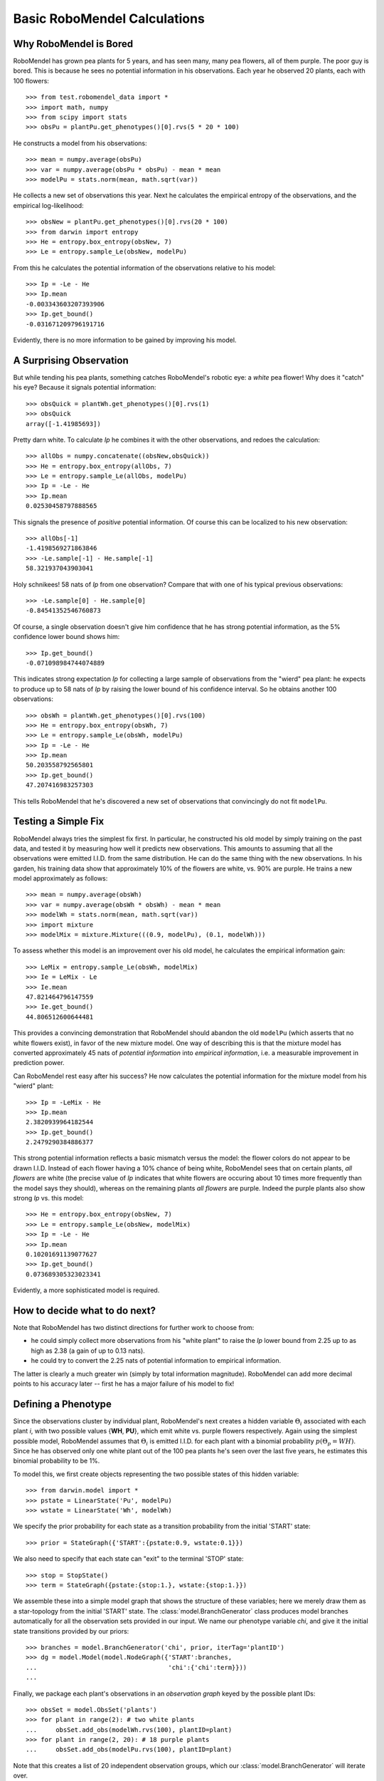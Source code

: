 =============================
Basic RoboMendel Calculations
=============================

Why RoboMendel is Bored
-----------------------

RoboMendel has grown pea plants for 5 years, and has seen many, many
pea flowers, all of them purple.  The poor guy is bored.
This is because he sees no potential information in his observations.
Each year he observed 20 plants, each with 100 flowers::

   >>> from test.robomendel_data import *
   >>> import math, numpy
   >>> from scipy import stats
   >>> obsPu = plantPu.get_phenotypes()[0].rvs(5 * 20 * 100)

He constructs a model from his observations::

   >>> mean = numpy.average(obsPu)
   >>> var = numpy.average(obsPu * obsPu) - mean * mean
   >>> modelPu = stats.norm(mean, math.sqrt(var))

He collects a new set of observations this year.
Next he calculates the empirical entropy of the observations,
and the empirical log-likelihood::

   >>> obsNew = plantPu.get_phenotypes()[0].rvs(20 * 100)
   >>> from darwin import entropy
   >>> He = entropy.box_entropy(obsNew, 7)
   >>> Le = entropy.sample_Le(obsNew, modelPu)

From this he calculates the potential information of the observations
relative to his model::

   >>> Ip = -Le - He
   >>> Ip.mean
   -0.003343603207393906
   >>> Ip.get_bound()
   -0.031671209796191716

Evidently, there is no more information to be gained by improving
his model.

A Surprising Observation
------------------------

But while tending his pea plants, something catches RoboMendel's
robotic eye: a *white* pea flower!  Why does it "catch" his eye?
Because it signals potential information::

   >>> obsQuick = plantWh.get_phenotypes()[0].rvs(1)
   >>> obsQuick
   array([-1.41985693])

Pretty darn white.  To calculate *Ip* he combines it with the 
other observations, and redoes the calculation::

   >>> allObs = numpy.concatenate((obsNew,obsQuick))
   >>> He = entropy.box_entropy(allObs, 7)
   >>> Le = entropy.sample_Le(allObs, modelPu)
   >>> Ip = -Le - He
   >>> Ip.mean
   0.02530458797888565

This signals the presence of *positive* potential information.
Of course this can be localized to his new observation::

   >>> allObs[-1]
   -1.4198569271863846
   >>> -Le.sample[-1] - He.sample[-1]
   58.321937043903041

Holy schnikees!  58 nats of *Ip* from one observation?  Compare
that with one of his typical previous observations::

   >>> -Le.sample[0] - He.sample[0]
   -0.84541352546760873

Of course, a single observation doesn't give him confidence that
he has strong potential information, as the 5% confidence lower
bound shows him::

   >>> Ip.get_bound()
   -0.071098984744074889

This indicates strong expectation *Ip* for collecting a large
sample of observations from the "wierd" pea plant: he expects to
produce up to 58 nats of *Ip* by raising the lower bound of
his confidence interval.  So he obtains another 100 observations::

   >>> obsWh = plantWh.get_phenotypes()[0].rvs(100)
   >>> He = entropy.box_entropy(obsWh, 7)
   >>> Le = entropy.sample_Le(obsWh, modelPu)
   >>> Ip = -Le - He
   >>> Ip.mean
   50.203558792565801
   >>> Ip.get_bound()
   47.207416983257303

This tells RoboMendel that he's discovered a new set of 
observations that convincingly do not fit ``modelPu``.

Testing a Simple Fix
--------------------

RoboMendel always tries the simplest fix first.  In particular,
he constructed his old model by simply training on the past data,
and tested it by measuring how well it predicts new observations.  This
amounts to assuming that all the observations were emitted I.I.D.
from the same distribution.  He can do the same thing with the
new observations.  In his garden, his training data show
that approximately 10% of the flowers are white, vs. 90% are purple.
He trains a new model approximately as follows::

   >>> mean = numpy.average(obsWh)
   >>> var = numpy.average(obsWh * obsWh) - mean * mean
   >>> modelWh = stats.norm(mean, math.sqrt(var))
   >>> import mixture
   >>> modelMix = mixture.Mixture(((0.9, modelPu), (0.1, modelWh)))

To assess whether this model is an improvement over his old
model, he calculates the empirical information gain::

   >>> LeMix = entropy.sample_Le(obsWh, modelMix)
   >>> Ie = LeMix - Le
   >>> Ie.mean
   47.821464796147559
   >>> Ie.get_bound()
   44.806512600644481

This provides a convincing demonstration that RoboMendel should abandon
the old ``modelPu`` (which asserts that no white flowers exist),
in favor of the new mixture model.  One way of describing this is
that the mixture
model has converted approximately 45 nats of *potential information*
into *empirical information*, i.e. a measurable improvement in 
prediction power.

Can RoboMendel rest easy after his success?
He now calculates the potential information for the mixture model
from his "wierd" plant::

   >>> Ip = -LeMix - He
   >>> Ip.mean
   2.3820939964182544
   >>> Ip.get_bound()
   2.2479290384886377

This strong potential information reflects a basic mismatch
versus the model: the flower colors do not appear to be drawn I.I.D.
Instead of each flower having a 10% chance of being white, RoboMendel
sees that on certain plants, *all flowers* are white
(the precise value of *Ip*
indicates that white flowers are occuring about 10 times more frequently
than the model says they should), whereas on the
remaining plants *all flowers* are purple.  Indeed the purple plants
also show strong *Ip* vs. this model::

   >>> He = entropy.box_entropy(obsNew, 7)
   >>> Le = entropy.sample_Le(obsNew, modelMix)
   >>> Ip = -Le - He
   >>> Ip.mean
   0.10201691139077627
   >>> Ip.get_bound()
   0.073689305323023341

Evidently, a more sophisticated model is required.

How to decide what to do next?
------------------------------

Note that RoboMendel has two distinct directions for further work
to choose from:

* he could simply collect more observations from his "white plant"
  to raise the *Ip* lower bound from 2.25 up to as high as 2.38
  (a gain of up to 0.13 nats).

* he could try to convert the 2.25 nats of potential information
  to empirical information.

The latter is clearly a much greater win (simply by total information
magnitude).  RoboMendel can add more decimal points to his
accuracy later -- first he has a major failure of his model to fix!

Defining a Phenotype
--------------------

Since the observations cluster by individual plant, RoboMendel's
next creates a hidden variable :math:`\Theta_i` associated with each plant
*i*, with two possible values {**WH**, **PU**}, which emit
white vs. purple flowers respectively.  Again using the simplest
possible model, RoboMendel assumes that :math:`\Theta_i` is emitted
I.I.D. for each plant with a binomial probability 
:math:`p(\Theta_p=WH)`.  Since he has observed only one white plant
out of the 100 pea plants he's seen over the last five years, he
estimates this binomial probability to be 1%.

To model this, we first create objects representing the two possible
states of this hidden variable::

   >>> from darwin.model import *
   >>> pstate = LinearState('Pu', modelPu)
   >>> wstate = LinearState('Wh', modelWh)

We specify the prior probability for each state as a transition probability
from the initial 'START' state::

   >>> prior = StateGraph({'START':{pstate:0.9, wstate:0.1}})

We also need to specify that each state can "exit" to the terminal 'STOP'
state::

   >>> stop = StopState()
   >>> term = StateGraph({pstate:{stop:1.}, wstate:{stop:1.}})

We assemble these into a simple model graph that shows the structure
of these variables; here we merely draw them as a star-topology from the 
initial 'START' state.  The :class:`model.BranchGenerator` class
produces model branches automatically for all the observation sets
provided in our input.  We name our phenotype variable `chi`,
and give it the initial state transitions provided by our priors::

   >>> branches = model.BranchGenerator('chi', prior, iterTag='plantID')
   >>> dg = model.Model(model.NodeGraph({'START':branches,
   ...                                   'chi':{'chi':term}}))
   ...

Finally, we package each plant's observations in an *observation graph*
keyed by the possible plant IDs::

   >>> obsSet = model.ObsSet('plants')
   >>> for plant in range(2): # two white plants
   ...     obsSet.add_obs(modelWh.rvs(100), plantID=plant)
   >>> for plant in range(2, 20): # 18 purple plants
   ...     obsSet.add_obs(modelPu.rvs(100), plantID=plant)

Note that this creates a list of 20 independent
observation groups, which our :class:`model.BranchGenerator` will iterate 
over.

Finally, we construct our model out of these components; we force the
obsSet into a non-mutable data type (tuple) to enable it to be hashed::

   >>> m = model.Model(dg, tuple(obsSet))


We now compute the model probabilities using the forward-backward
algorithm::

   >>> logPobs = dg.calc_fb((obsGraph,))

This gives us the total log-probability of the entire set of observations.
We can also compute the posterior likelihood of each of the observations::

   >>> llDict = dg.posterior_ll()

This analyzes the likelihood of each observation conditioned on all 
previous observations.  For example, once the model sees several white
flowers from one plant, it will predict that future flowers from that
plant will probably be white as well.

We can use these posterior likelihoods to compute the empirical information
gain versus the previous mixture model::

   >>> for plant in range(20):
   ...     obsLabel = obsSet.get_subset(plantID=plant)
   ...     Le = entropy.LogPVector(numpy.array(llDict[obsLabel]))
   ...     LeMix = entropy.sample_Le(obsLabel.get_obs(), modelMix)
   ...     Ie = Le - LeMix
   ...     He = entropy.box_entropy(obsLabel.get_obs(), 7)
   ...     Ip = -Le - He
   ...     print 'plant %d, Ie > %1.3f, mean = %1.3f\tIp > %1.3f, mean = %1.3f' \
   ...           % (plant, Ie.get_bound(), Ie.mean, Ip.get_bound(), Ip.mean)
   ...
   plant 0, Ie > 2.207, mean = 2.280	Ip > -0.114, mean = 0.019
   plant 1, Ie > 2.207, mean = 2.280	Ip > -0.114, mean = 0.000
   plant 2, Ie > 0.101, mean = 0.104	Ip > -0.151, mean = -0.048
   plant 3, Ie > 0.101, mean = 0.104	Ip > -0.117, mean = 0.012
   plant 4, Ie > 0.101, mean = 0.104	Ip > -0.142, mean = -0.020
   plant 5, Ie > 0.101, mean = 0.104	Ip > -0.120, mean = 0.053
   plant 6, Ie > 0.101, mean = 0.104	Ip > -0.069, mean = 0.047
   plant 7, Ie > 0.101, mean = 0.104	Ip > -0.097, mean = 0.067
   plant 8, Ie > 0.101, mean = 0.104	Ip > -0.130, mean = -0.006
   plant 9, Ie > 0.101, mean = 0.104	Ip > -0.127, mean = -0.001
   plant 10, Ie > 0.101, mean = 0.104	Ip > -0.107, mean = 0.017
   plant 11, Ie > 0.101, mean = 0.104	Ip > -0.112, mean = -0.025
   plant 12, Ie > 0.101, mean = 0.104	Ip > -0.066, mean = 0.066
   plant 13, Ie > 0.101, mean = 0.104	Ip > -0.110, mean = 0.010
   plant 14, Ie > 0.101, mean = 0.104	Ip > -0.044, mean = 0.115
   plant 15, Ie > 0.101, mean = 0.104	Ip > -0.096, mean = -0.018
   plant 16, Ie > 0.101, mean = 0.104	Ip > -0.061, mean = 0.056
   plant 17, Ie > 0.101, mean = 0.104	Ip > -0.113, mean = 0.052
   plant 18, Ie > 0.101, mean = 0.104	Ip > -0.069, mean = 0.041
   plant 19, Ie > 0.101, mean = 0.104	Ip > -0.115, mean = 0.050

These results show that for the two white-flowered plants, the new
"phenotype model" yields approx. 2.3 nats (i.e. a ten-fold improvement
in the likelihood, by replacing the 10% "cost" per white flower in
the mixture model to a single 10% "cost" for the entire plant).
Note that even the purple-flowered plants yield strong empirical
information gain, reflecting the fact that a plant is either 
all-purple or all-white -- not a mixture as predicted by the mixture model.
The phenotype model has successfully converted all the potential 
information for these observations into empirical information.

Identifying Law of Large Number Partitions
------------------------------------------

Our convergence guarantee depends on applying the Law of Large
Numbers to a sample.  The question is, what data can be pooled together
as "one sample"?  This is important for ensuring that our metric 
is "intensive" i.e. independent of arbitrary sample size variations.
If the dataset actually contained observations from 
two distinct experiments, we should compute a
separate LoLN convergence for each one, rather than pooling them 
together.

One way to approach this is to look for evidence that a split is
required.  Specifically, we look at the observations as multidimensional
vectors, and see if a split on one variable yields predictive power
for predicting the other observable(s).  This requires an empirical
version of the mutual information: specifically, we compute the
conditional :math:`H_e(Y|X)` and compare with the pooled :math:`H_e(Y)`.
If :math:`I_e(X;Y)=H_e(Y)-H_e(Y|X)` is convincingly non-zero (again
via a LoLN convergence), then we apparently need to split the *Y* data
on *X*.

Let's apply this to the RoboMendel case we just looked at.  We take
the flower color observations for our 20 plants, and turn them into
a set of (X,Y)=(plantID,color) pairs::

   >>> tuples = []
   >>> for i in range(20):
   ...    for v in obsSet[i].seq[0]:
   ...       tuples.append((i,v))
   ...

We then compute the 
conditional empirical entropy versus the pooled empirical entropy::

   >>> condHe = entropy.cond_entropy(tuples, 7)
   >>> ydata = numpy.array([t[1] for t in tuples])
   >>> He = entropy.box_entropy(ydata, 7)
   >>> diff = He - condHe
   >>> diff.mean
   0.4060161767931969
   >>> diff.get_bound()
   0.31823358300181182

Evidently there is mutual information linking the plantID to 
the flower color.

We can also compute the theoretical answer directly::

   >>> from math import log
   >>> -.9*log(.9)-.1*log(.1)
   0.3250829733914482

This just reflects the 9:1 split between purple vs. white plants.

(Note: while the get_bound() lower bound estimate for conditional entropy
seems pretty good, the mean appears to be significantly off.  I suspected
that my conditional entropy calculation is biased to underestimate
the entropy (i.e. over-estimate the density), and this seems to confirm
that suspicion).


We can compute the same thing for just the purple plants::

   >>> tuples = []
   >>> for i in range(2,20):
   ...     for v in d[i]:
   ...             tuples.append((i,v))
   ... 
   >>> condHe2 = entropy.cond_entropy(tuples, 7)
   >>> ydata = numpy.array([t[1] for t in tuples])
   >>> He2 = entropy.box_entropy(ydata, 7)
   >>> diff2 = He2 - condHe2
   >>> diff2.mean
   0.095668608283625001
   >>> diff2.get_bound()
   0.015153422498655061

The lower bound gives approximately zero, as it should.  (I think 
we need to look at this calculation closely to see if we can identify
a bias in the estimator.  It is close, but not quite right).

